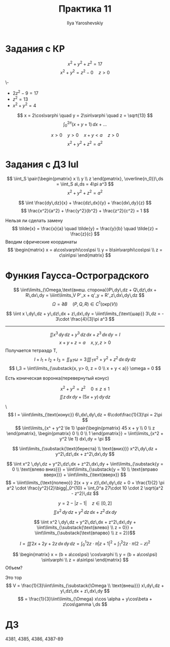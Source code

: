 #+LATEX_CLASS: general
#+TITLE: Практика 11
#+AUTHOR: Ilya Yaroshevskiy

* Задания с КР
#+begin_task org
\[ x^2 + y^2 + z^2 = 17 \]
\[ x^2 + y^2 = z^2 - 0 \quad z > 0 \]
#+end_task
#+begin_solution org
\-
- \(2z^2 - 9 = 17\)
- \(z^2 = 13\)
- \(x^2 + y^2 = 4\)
\[ x = 2\cos\varphi \quad y = 2\sin\varphi \quad z = \sqrt{13} \]
\[ \int_0^{2\pi} (x + y + 1)\,dx + \dots \]
#+end_solution
#+begin_task org
\[ x > 0 \quad y > 0 \quad x+ y < a \quad z > 0 \]
\[ x^2 + y^2 + z^2 = a^2 \]
#+end_task
* Задания с ДЗ lul
#+begin_task org
\[ \iint_S \pair{\begin{pmatrix}
  x \\ y \\ z
\end{pmatrix}, \overline{n_0}}\,ds = \iint_S a\,ds = 4\pi a^3 \]
\[ x^2 + y^2 + z^2 = a^2 \]
#+end_task
#+begin_task org
\[ \iint \frac{dy\,dz}{x} + \frac{dz\,dx}{y} + \frac{dx\,dy}{z} \]
\[ \frac{x^2}{a^2} + \frac{y^2}{b^2} + \frac{z^2}{c^2} = 1 \]
#+end_task
#+begin_solution org
Нельзя ли сделать замену
\[ \tilde{x} = \frac{x}{a} \quad \tilde{y} = \frac{y}{b} \quad \tilde{z} = \frac{z}{c} \]
Вводим сфрические координаты
\[ \begin{matrix}
  x = a\cos\varphi\cos\psi \\
  y = b\sin\varphi\cos\psi \\
  z = c\sin\psi
\end{matrix} \]
#+end_solution
* Функия Гаусса-Остроградского
\[ \iint\limits_{\Omega,\text{внеш. сторона}}P\,dy\,dz + Q\,dz\,dx + R\,dx\,dy = \iiint\limits_V P'_x + q'_y + R'_z\,dx\,dy\,dz \]
\[ \Omega = \partial B \quad (P, Q, R) \in C^1(\text{окр}(V)) \]
#+ATTR_LATEX: :options [4362]
#+begin_task org
\[ \iint x \,dy\,dz + y\,dz\,dx + z\,dx\,dy = \iiint\limits_{\text{шар}} 3\,dz = - 3\cdot \frac{4}{3}\pi a^3 \]
#+end_task
----------
\[ \iint x^3 \,dy\,dz + y^3\,dz\,dx + z^3\,dx\,dy = I \]
\[ x + y + z = a \quad x, y, z > 0 \]
Получается тетраэдр T, 
\[ I + I_1 + I_2 + I_3 = \iint_{\partial T}\omega = 3\iiint_T x^2 + y^2 + z^2 \,dx\,dy\,dz \]
\[ I_3 = \iint\limits_{\substack{x, y> 0, z = 0 \\ x + y < a}} \omega = 0 \]
#+begin_task org
Есть коническая воронка(перевернутый конус)
#+ATTR_LATEX: :scale 0.3
[[file:11_1.png]]
\[ x^2 + y^2 = z^2 \quad 0 \le z \le 1 \]
\[ \iint z\,dx\,dy + (5x + y)\,dy\,dz \]
#+end_task
#+begin_solution org
\\[ I = \iiint\limits_{\text{конус}} 6\,dx\,dy\,dz = 6\cdot\frac{1}{3}\pi = 2\pi \]
\[ \iint\limits_{x^ + y^2 \le 1} \pair{\begin{pmatrix}
  45 x + y \\ 0 \\ z
\end{pmatrix}, \begin{pmatrix}
    0 \\ 0 \\ 1
\end{pmatrix}} = \iint\limits_{x^2 + y^2 \le 1} dx\,dy = \pi \]
#+end_solution

#+begin_task org
\[ \iint\limits_{\substack{\text{береста} \\ \text{вниз}}} x^2\,dy\,dz + y^2\,dz\,dx + z^2\,dx\,dy \]
#+ATTR_LATEX: :scale 0.3
[[file:11_2.png]]
#+end_task
#+begin_solution org
\[ \iint x^2 \,dy\,dz + y^2\,dz\,dx + z^2\,dx\,dy + \iint\limits_{\substack{y = 0 \\ \text{влево вниз}}} + \iint\limits_{\substack{y = 10 \\ \text{вправо вверх}}} + \iint\limits_{\text{вверх}} \]
\[ = \iiint\limits_{\text{полено}} 2(x + y + z)\,dx\,dy\,dz + 0 + \frac{1}{2} \pi a^2 \cdot \frac{y^2}{2}\bigg|_0^{10} + \int_0^a 27\cdot 10 \cdot 2 \sqrt{a^2 - z^2}\,dz \]
#+end_solution
#+begin_task org
\[ y = 2 - |z - 1| \quad z \in [0, 2] \]
\[ \iint x^2 \,dy\,dz + y^2\,dz\,dx + z^2\,dx\,dy \]
#+end_task
#+begin_solution org
\[ \iint x^2 \,dy\,dz + y^2\,dz\,dx + z^2\,dx\,dy  + \iint\limits_{\substack{\text{влево} \\ z = 0}} + \iint\limits_{\substack{\text{впарво} \\ z = 2}}\]
#+ATTR_LATEX: :scale 0.3
[[file:11_3.png]]
\[ I = \iiint 2x + 2y + 2z \,dx\,dy\,dz = \int_0^1 2z\cdot \pi |z + 1|^2 + \int_1^2 2z\cdot \pi(2 - z)^2 \]
#+end_solution
#+ATTR_LATEX: :options [4358.1]
#+begin_task org
\[ \begin{matrix}
  x = (b + a\cos\psi) \cos\varphi \\
  y = (b + a\cos\psi) \sin\varphi \\
  z = a\sin\psi
\end{matrix} \]
Объем?
#+end_task
#+begin_solution org
Это тор
\[ V = \frac{1}{3}\iint\limits_{\substack{\Omega \\ \text{внеш}}} x\,dy\,dz + y\,dz\,dx + z\,dx\,dy \]
\[ = \frac{1}{3}\iint\limits_{\Omega} x\cos \alpha + y\cos\beta + z\cos\gamma \,ds \]
#+end_solution
* ДЗ
4381, 4385, 4386, 4387-89
